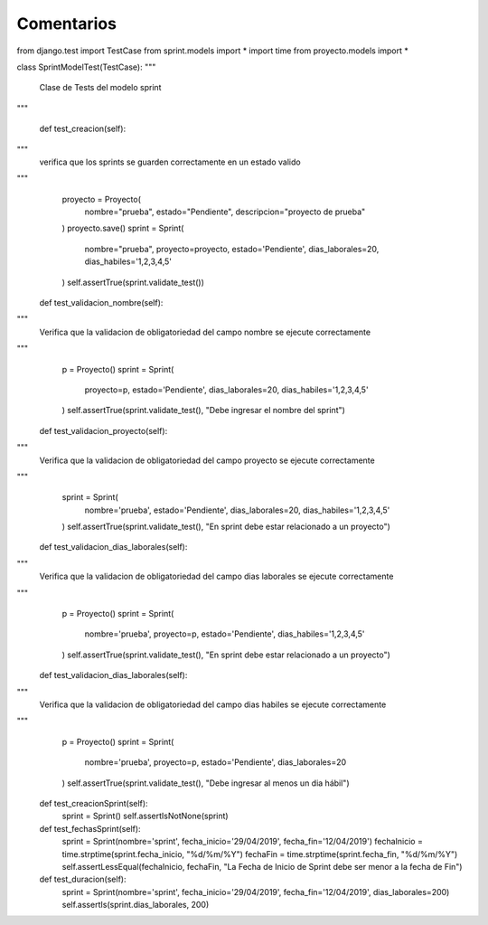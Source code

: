 Comentarios
============

from django.test import TestCase
from sprint.models import *
import time
from proyecto.models import *


class SprintModelTest(TestCase):
"""
    Clase de Tests del modelo sprint
"""

    def test_creacion(self):
"""
        verifica que los sprints se guarden correctamente en un estado valido
"""
        proyecto = Proyecto(
            nombre="prueba",
            estado="Pendiente",
            descripcion="proyecto de prueba"
        )
        proyecto.save()
        sprint = Sprint(
            nombre="prueba",
            proyecto=proyecto,
            estado='Pendiente',
            dias_laborales=20,
            dias_habiles='1,2,3,4,5'
        )
        self.assertTrue(sprint.validate_test())

    def test_validacion_nombre(self):
"""
        Verifica que la validacion de obligatoriedad del campo nombre se ejecute correctamente
"""
        p = Proyecto()
        sprint = Sprint(
            proyecto=p,
            estado='Pendiente',
            dias_laborales=20,
            dias_habiles='1,2,3,4,5'
        )
        self.assertTrue(sprint.validate_test(), "Debe ingresar el nombre del sprint")

    def test_validacion_proyecto(self):
"""
        Verifica que la validacion de obligatoriedad del campo proyecto se ejecute correctamente
"""
        sprint = Sprint(
            nombre='prueba',
            estado='Pendiente',
            dias_laborales=20,
            dias_habiles='1,2,3,4,5'
        )
        self.assertTrue(sprint.validate_test(), "En sprint debe estar relacionado a un proyecto")

    def test_validacion_dias_laborales(self):
"""
        Verifica que la validacion de obligatoriedad del campo dias laborales se ejecute correctamente
"""
        p = Proyecto()
        sprint = Sprint(
            nombre='prueba',
            proyecto=p,
            estado='Pendiente',
            dias_habiles='1,2,3,4,5'
        )
        self.assertTrue(sprint.validate_test(), "En sprint debe estar relacionado a un proyecto")

    def test_validacion_dias_laborales(self):
"""
        Verifica que la validacion de obligatoriedad del campo dias habiles se ejecute correctamente
"""
        p = Proyecto()
        sprint = Sprint(
            nombre='prueba',
            proyecto=p,
            estado='Pendiente',
            dias_laborales=20
        )
        self.assertTrue(sprint.validate_test(), "Debe ingresar al menos un dia hábil")

    def test_creacionSprint(self):
        sprint = Sprint()
        self.assertIsNotNone(sprint)

    def test_fechasSprint(self):
        sprint = Sprint(nombre='sprint', fecha_inicio='29/04/2019', fecha_fin='12/04/2019')
        fechaInicio = time.strptime(sprint.fecha_inicio, "%d/%m/%Y")
        fechaFin = time.strptime(sprint.fecha_fin, "%d/%m/%Y")
        self.assertLessEqual(fechaInicio, fechaFin, "La Fecha de Inicio de Sprint debe ser menor a la fecha de Fin")

    def test_duracion(self):
        sprint = Sprint(nombre='sprint', fecha_inicio='29/04/2019', fecha_fin='12/04/2019', dias_laborales=200)
        self.assertIs(sprint.dias_laborales, 200)
